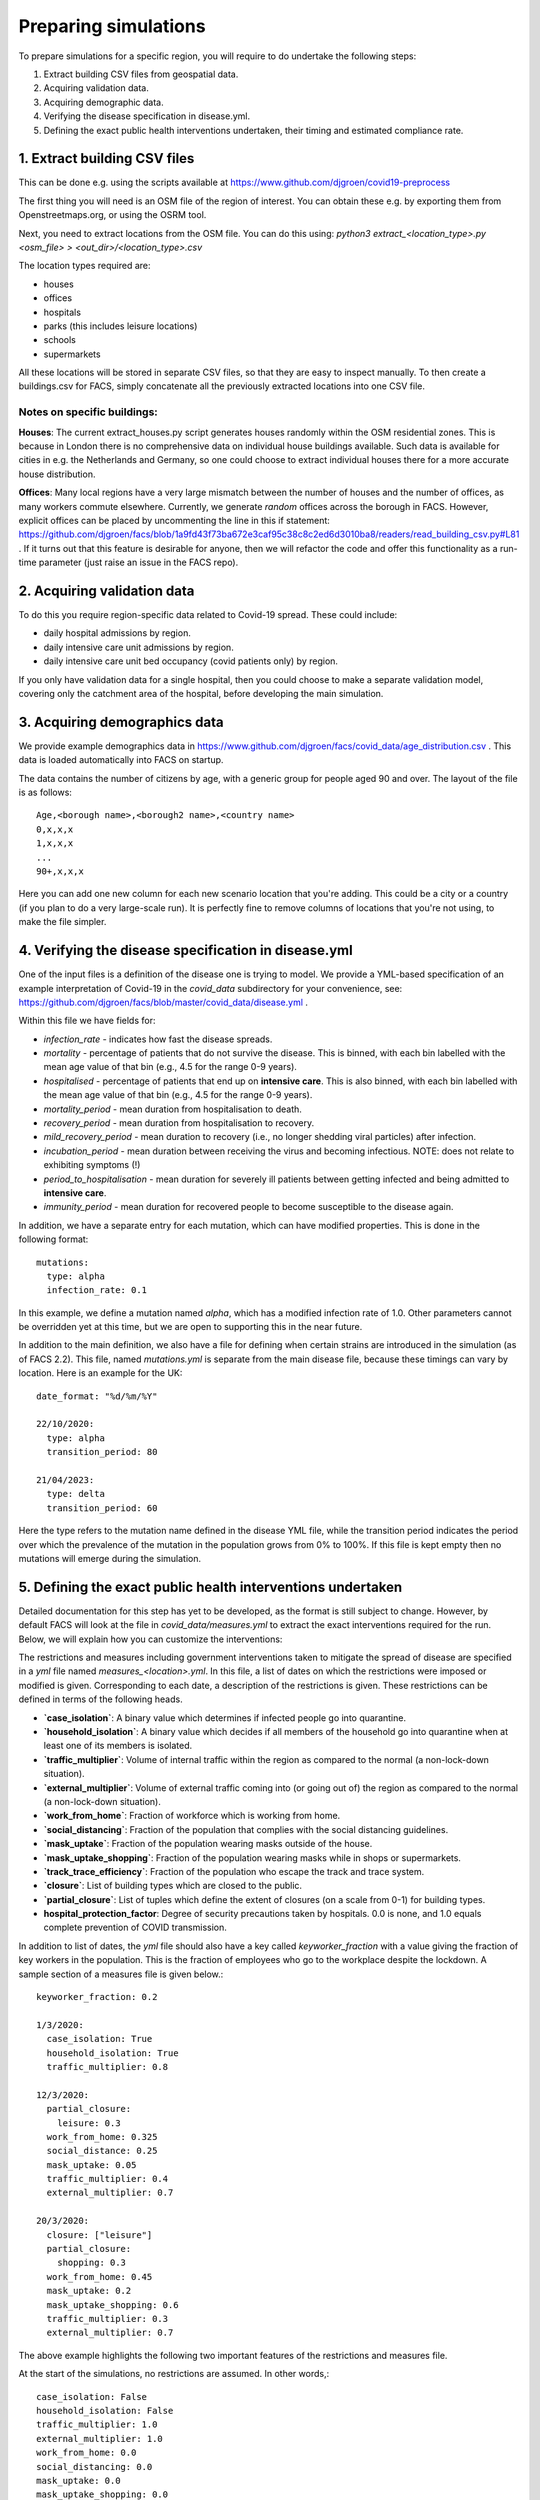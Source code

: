 .. _preparation:

.. Preparing simulations
.. ========================

=====================
Preparing simulations
=====================
To prepare simulations for a specific region, you will require to do undertake the following steps:

#. Extract building CSV files from geospatial data.
#. Acquiring validation data.
#. Acquiring demographic data.
#. Verifying the disease specification in disease.yml.
#. Defining the exact public health interventions undertaken, their timing and estimated compliance rate.


1. Extract building CSV files
=============================

This can be done e.g. using the scripts available at https://www.github.com/djgroen/covid19-preprocess

The first thing you will need is an OSM file of the region of interest. You can obtain these e.g. by exporting them from Openstreetmaps.org, or using the OSRM tool.

Next, you need to extract locations from the OSM file. You can do this using:
`python3 extract_<location_type>.py <osm_file> > <out_dir>/<location_type>.csv`

The location types required are:

* houses
* offices
* hospitals
* parks (this includes leisure locations)
* schools
* supermarkets

All these locations will be stored in separate CSV files, so that they are easy to inspect manually. To then create a buildings.csv for FACS, simply concatenate all the previously extracted locations into one CSV file.

Notes on specific buildings:
----------------------------

**Houses**: The current extract_houses.py script generates houses randomly within the OSM residential zones. This is because in London there is no comprehensive data on individual house buildings available. Such data is available for cities in e.g. the Netherlands and Germany, so one could choose to extract individual houses there for a more accurate house distribution.

**Offices**: Many local regions have a very large mismatch between the number of houses and the number of offices, as many workers commute elsewhere. Currently, we generate *random* offices across the borough in FACS. However, explicit offices can be placed by uncommenting the line in this if statement: https://github.com/djgroen/facs/blob/1a9fd43f73ba672e3caf95c38c8c2ed6d3010ba8/readers/read_building_csv.py#L81 . If it turns out that this feature is desirable for anyone, then we will refactor the code and offer this functionality as a run-time parameter (just raise an issue in the FACS repo).

2. Acquiring validation data
============================
To do this you require region-specific data related to Covid-19 spread. These could include:

* daily hospital admissions by region.
* daily intensive care unit admissions by region.
* daily intensive care unit bed occupancy (covid patients only) by region.

If you only have validation data for a single hospital, then you could choose to make a separate validation model, covering only the catchment area of the hospital, before developing the main simulation.

3. Acquiring demographics data
==============================
We provide example demographics data in https://www.github.com/djgroen/facs/covid_data/age_distribution.csv . This data is loaded automatically into FACS on startup.

The data contains the number of citizens by age, with a generic group for people aged 90 and over. 
The layout of the file is as follows::

    Age,<borough name>,<borough2 name>,<country name>
    0,x,x,x
    1,x,x,x
    ...
    90+,x,x,x
    
Here you can add one new column for each new scenario location that you're adding. This could be a city or a country (if you plan to do a very large-scale run). It is perfectly fine to remove columns of locations that you're not using, to make the file simpler.

4. Verifying the disease specification in disease.yml
=====================================================

One of the input files is a definition of the disease one is trying to model. We provide a YML-based specification of an example interpretation of Covid-19 in the `covid_data` subdirectory for your convenience, see: https://github.com/djgroen/facs/blob/master/covid_data/disease.yml .

Within this file we have fields for:

* *infection_rate* - indicates how fast the disease spreads.
* *mortality* - percentage of patients that do not survive the disease. This is binned, with each bin labelled with the mean age value of that bin (e.g., 4.5 for the range 0-9 years).
* *hospitalised* - percentage of patients that end up on **intensive care**. This is also binned, with each bin labelled with the mean age value of that bin (e.g., 4.5 for the range 0-9 years).
* *mortality_period* - mean duration from hospitalisation to death.
* *recovery_period* - mean duration from hospitalisation to recovery.
* *mild_recovery_period* - mean duration to recovery (i.e., no longer shedding viral particles) after infection.
* *incubation_period* - mean duration between receiving the virus and becoming infectious. NOTE: does not relate to exhibiting symptoms (!)
* *period_to_hospitalisation* - mean duration for severely ill patients between getting infected and being admitted to **intensive care**.
* *immunity_period* - mean duration for recovered people to become susceptible to the disease again.

In addition, we have a separate entry for each mutation, which can have modified properties. This is done in the following format::

  mutations:
    type: alpha
    infection_rate: 0.1


In this example, we define a mutation named `alpha`, which has a modified infection rate of 1.0. Other parameters cannot be overridden yet at this time, but we are open to supporting this in the near future.

In addition to the main definition, we also have a file for defining when certain strains are introduced in the simulation (as of FACS 2.2). This file, named `mutations.yml` is separate from the main disease file, because these timings can vary by location. Here is an example for the UK::

  date_format: "%d/%m/%Y"

  22/10/2020:
    type: alpha
    transition_period: 80

  21/04/2023:
    type: delta
    transition_period: 60
  

Here the type refers to the mutation name defined in the disease YML file, while the transition period indicates the period over which the prevalence of the mutation in the population grows from 0% to 100%. If this file is kept empty then no mutations will emerge during the simulation.

5. Defining the exact public health interventions undertaken
============================================================

Detailed documentation for this step has yet to be developed, as the format is still subject to change. However, by default FACS will look at the file in `covid_data/measures.yml` to extract the exact interventions required for the run. Below, we will explain how you can customize the interventions:

The restrictions and measures including government interventions taken to mitigate the spread of disease are specified in a `yml` file named `measures_<location>.yml`. In this file, a list of dates on which the restrictions were imposed or modified is given. Corresponding to each date, a description of the restrictions is given. These restrictions can be defined in terms of the following heads.

- **`case_isolation`**: A binary value which determines if infected people go into quarantine.
- **`household_isolation`**: A binary value which decides if all members of the household go into quarantine when at least one of its members is isolated.
- **`traffic_multiplier`**: Volume of internal traffic within the region as compared to the normal (a non-lock-down situation).
- **`external_multiplier`**: Volume of external traffic coming into (or going out of) the region as compared to the normal (a non-lock-down situation).
- **`work_from_home`**: Fraction of workforce which is working from home.
- **`social_distancing`**: Fraction of the population that complies with the social distancing guidelines.
- **`mask_uptake`**: Fraction of the population wearing masks outside of the house.
- **`mask_uptake_shopping`**: Fraction of the population wearing masks while in shops or supermarkets.
- **`track_trace_efficiency`**: Fraction of the population who escape the track and trace system.
- **`closure`**: List of building types which are closed to the public.
- **`partial_closure`**: List of tuples which define the extent of closures (on a scale from 0-1) for building types.
- **hospital_protection_factor**: Degree of security precautions taken by hospitals. 0.0 is none, and 1.0 equals complete prevention of COVID transmission.

In addition to list of dates, the `yml` file should also have a key called `keyworker_fraction` with a value giving the fraction of key workers in the population. This is the fraction of employees who go to the workplace despite the lockdown. A sample section of a measures file is given below.::

  keyworker_fraction: 0.2

  1/3/2020:
    case_isolation: True
    household_isolation: True
    traffic_multiplier: 0.8

  12/3/2020:
    partial_closure: 
      leisure: 0.3
    work_from_home: 0.325
    social_distance: 0.25
    mask_uptake: 0.05
    traffic_multiplier: 0.4
    external_multiplier: 0.7

  20/3/2020:
    closure: ["leisure"]
    partial_closure: 
      shopping: 0.3
    work_from_home: 0.45
    mask_uptake: 0.2
    mask_uptake_shopping: 0.6
    traffic_multiplier: 0.3
    external_multiplier: 0.7


The above example highlights the following two important features of the restrictions and measures file.

At the start of the simulations, no restrictions are assumed. In other words,::

   case_isolation: False
   household_isolation: False
   traffic_multiplier: 1.0
   external_multiplier: 1.0
   work_from_home: 0.0
   social_distancing: 0.0
   mask_uptake: 0.0
   mask_uptake_shopping: 0.0
   track_trace_efficiency: 1.0
   closure: []
   partial_closure: []
  
   
Therefore, in the above example, on 1/3/2020, only `case_isolation` and `household_isolation` are switched to True. There are no other restrictions applied.
   
If for a particular date, a variable is not mentioned, then its value remains unchanged. In the above example, `social_distancing` is not mentioned for 20/3/2020. Therefore, its value is assumed to be 0.25, which remains unchanged from 12/3/2020.

Lastly, note that interventions related to public transport are not yet incorporated into this format. However, we hope to do this in Q2/Q3 2021.

6. Defining the vaccination strategy
====================================

Similarly, FACS is also able to read the vaccination strategy from a file. By default, the file in `covid_date/vaccinations.yml` will be read to extract the vaccination strategy.

You can find a realistic example of this file in this repository.

Booster vaccine mechanisms are not yet supported in this file format, but the effect of boosters can be mimicked by modifying the vaccine efficacy over time.
